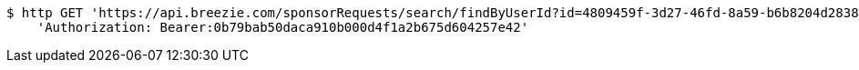 [source,bash]
----
$ http GET 'https://api.breezie.com/sponsorRequests/search/findByUserId?id=4809459f-3d27-46fd-8a59-b6b8204d2838' \
    'Authorization: Bearer:0b79bab50daca910b000d4f1a2b675d604257e42'
----